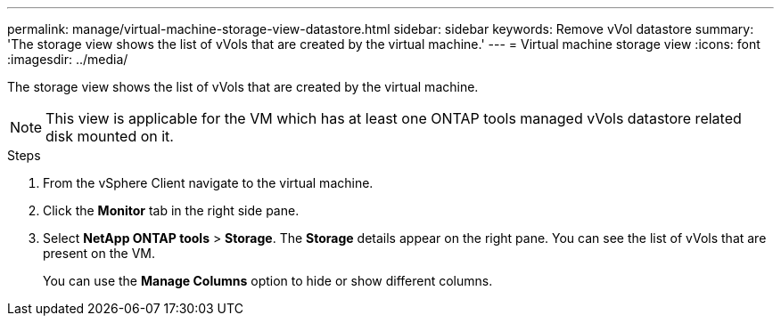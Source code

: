 ---
permalink: manage/virtual-machine-storage-view-datastore.html
sidebar: sidebar
keywords: Remove vVol datastore
summary: 'The storage view shows the list of vVols that are created by the virtual machine.'
---
= Virtual machine storage view
:icons: font
:imagesdir: ../media/

[.lead]

The storage view shows the list of vVols that are created by the virtual machine. 

NOTE: This view is applicable for the VM which has at least one ONTAP tools managed vVols datastore related disk mounted on it.

.Steps

. From the vSphere Client navigate to the virtual machine.
. Click the *Monitor* tab in the right side pane. 
. Select *NetApp ONTAP tools* > *Storage*. The *Storage* details appear on the right pane. You can see the list of vVols that are present on the VM.
+
You can use the *Manage Columns* option to hide or show different columns.